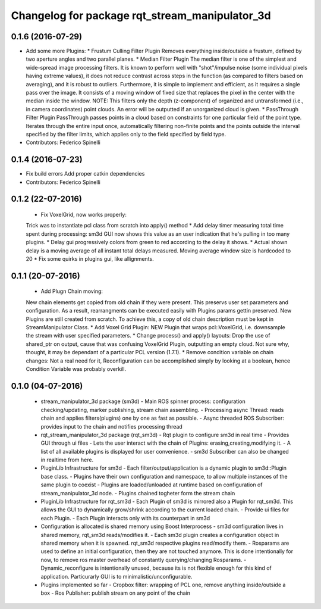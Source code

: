 ^^^^^^^^^^^^^^^^^^^^^^^^^^^^^^^^^^^^^^^^^^^^^^^
Changelog for package rqt_stream_manipulator_3d
^^^^^^^^^^^^^^^^^^^^^^^^^^^^^^^^^^^^^^^^^^^^^^^

0.1.6 (2016-07-29)
------------------
* Add some more Plugins:
  * Frustum Culling Filter Plugin
  Removes everything inside/outside a frustum,  defined by two aperture angles and
  two parallel planes.
  * Median Filter Plugin
  The  median filter  is  one of  the simplest  and  wide-spread image  processing
  filters. It is known to perform  well with "shot"/impulse noise (some individual
  pixels having extreme  values), it does not reduce contrast  across steps in the
  function  (as compared  to filters  based  on averaging),  and it  is robust  to
  outliers. Furthermore, it is simple to implement and efficient, as it requires a
  single pass over  the image. It consists  of a moving window of  fixed size that
  replaces the pixel in the center with the median inside the window.
  NOTE: This filters  only the depth (z-component) of  organized and untransformed
  (i.e., in  camera coordinates) point  clouds. An error  will be outputted  if an
  unorganized cloud is given.
  * PassThrough Filter Plugin
  PassThrough passes  points in a  cloud based  on constraints for  one particular
  field of the  point type. Iterates through the entire  input once, automatically
  filtering non-finite points and the points outside the interval specified by the
  filter limits, which applies only to the field specified by field type.
* Contributors: Federico Spinelli

0.1.4 (2016-07-23)
------------------
* Fix build errors
  Add proper catkin dependencies
* Contributors: Federico Spinelli

0.1.2 (22-07-2016)
------------------
  * Fix VoxelGrid, now works properly:
  Trick was to instantiate pcl class from scratch into apply() method
  * Add delay timer measuring total time spent during processing:
  sm3d GUI now shows this value as an user indication that he's
  pulling in too many plugins.
  * Delay gui progressively colors from green to red according to the
  delay it shows.
  * Actual shown delay is a moving average of all instant total delays
  measured. Moving average window size is hardcoded to 20
  * Fix some quirks in plugins gui, like allignments.

0.1.1 (20-07-2016)
------------------
  * Add Plugn Chain moving:
  New chain elements get copied from old chain if they were present. This preservs
  user  set  parameters and  configuration.  As  a  result, rearrangments  can  be
  executed  easily with  Plugins params  gettin preserved.  New Plugins  are still
  created from scratch. To  achieve this, a copy of old  chain description must be
  kept in StreamManipulator Class.
  * Add Voxel Grid Plugin:
  NEW  Plugin that  wraps pcl::VoxelGrid,  i.e.  downsample the  stream with  user
  specified parameters.
  * Change process() and apply() layouts:
  Drop the use of shared_ptr on output, cause that was confusing VoxelGrid Plugin,
  outputting an  empty cloud.  Not sure  why, thought,  it may  be dependant  of a
  particular PCL version (1.7.1).
  * Remove condition variable on chain changes:
  Not a real need for it, Reconfiguration can be accomplished simply by
  looking at a boolean, hence Condition Variable was probably overkill.

0.1.0 (04-07-2016)
------------------
  * stream_manipulator_3d package (sm3d)
    - Main ROS spinner process: configuration checking/updating,
    marker publishing, stream chain assembling.
    - Processing async Thread: reads chain and applies filters(plugins)
    one by one as fast as possible.
    - Async threaded ROS Subscriber: provides input to the chain and notifies
    processing thread
  * rqt_stream_manipulator_3d package (rqt_sm3d)
    - Rqt plugin to configure sm3d in real time
    - Provides GUI through ui files
    - Lets the user interact with the chain of Plugins:
    erasing,creating,modifying it.
    - A list of all available plugins is displayed for user convenience.
    - sm3d Subscriber can also be changed in realtime from here.
  * PluginLib Infrastructure for sm3d
    - Each filter/output/application is a dynamic plugin to sm3d::Plugin
    base class.
    - Plugins have their own configuration and namespace, to allow
    multiple instances of the same plugin to coexist
    - Plugins are loaded/unloaded at runtime based on configuration of
    stream_manipulator_3d node.
    - Plugins chained togheter form the stream chain
  * PluginLib Infrastructure for rqt_sm3d
    - Each Plugin  of sm3d is mirrored also a Plugin for rqt_sm3d.
    This allows the GUI to dynamically grow/shrink according to the
    current loaded chain.
    - Provide ui files for each Plugin.
    - Each Plugin interacts only with its counterpart in sm3d
  * Configuration is allocated is shared memory using Boost Interprocess
    - sm3d configuration lives in shared memory, rqt_sm3d reads/modifies
    it.
    - Each sm3d plugin creates a configuration object in shared memory
    when it is spawned. rqt_sm3d respective plugins read/modify them.
    - Rosparams are used to define an initial configuration, then they are
    not touched anymore. This is done intentionally for now, to remove
    ros master overhead of constantly querying/changing Rosparams.
    - Dynamic_reconfigure is intentionally unused, because its is not
    flexible enough for this kind of application. Particurarly GUI is to
    minimalistic/unconfigurable.
  * Plugins implemented so far
    - Cropbox filter: wrapping of PCL one, remove anything inside/outside a box
    - Ros Publisher: publish stream on any point of the chain

